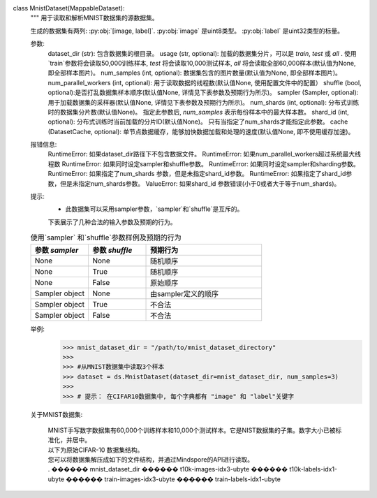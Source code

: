 class MnistDataset(MappableDataset):
    """
    用于读取和解析MNIST数据集的源数据集。

    生成的数据集有两列: :py:obj:`[image, label]`.
    :py:obj:`image` 是uint8类型。
    :py:obj:`label` 是uint32类型的标量。

    参数:
        dataset_dir (str): 包含数据集的根目录。
        usage (str, optional): 加载的数据集分片，可以是 `train`, `test` 或 `all` . 使用`train`参数将会读取50,000训练样本, `test` 将会读取10,000测试样本, `all` 将会读取全部60,000样本(默认值为None, 即全部样本图片)。
        num_samples (int, optional): 数据集包含的图片数量(默认值为None, 即全部样本图片)。
        num_parallel_workers (int, optional): 用于读取数据的线程数(默认值None, 使用配置文件中的配置）
        shuffle (bool, optional):是否打乱数据集样本顺序(默认值None, 详情见下表参数及预期行为所示)。
        sampler (Sampler, optional): 用于加载数据集的采样器(默认值None, 详情见下表参数及预期行为所示)。
        num_shards (int, optional): 分布式训练时的数据集分片数(默认值None)。 指定此参数后, `num_samples` 表示每份样本中的最大样本数。
        shard_id (int, optional): 分布式训练时当前加载的分片ID(默认值None)。 只有当指定了num_shards才能指定此参数。
        cache (DatasetCache, optional): 单节点数据缓存，能够加快数据加载和处理的速度(默认值None, 即不使用缓存加速)。

    报错信息:
        RuntimeError: 如果dataset_dir路径下不包含数据文件。
        RuntimeError: 如果num_parallel_workers超过系统最大线程数
        RuntimeError: 如果同时设定sampler和shuffle参数。
        RuntimeError: 如果同时设定sampler和sharding参数。
        RuntimeError: 如果指定了num_shards 参数，但是未指定shard_id参数。
        RuntimeError: 如果指定了shard_id参数，但是未指定num_shards参数。
        ValueError: 如果shard_id 参数错误(小于0或者大于等于num_shards)。

    提示:
        - 此数据集可以采用sampler参数，`sampler`和`shuffle`是互斥的。
        下表展示了几种合法的输入参数及预期的行为。

    .. list-table:: 使用`sampler` 和`shuffle`参数样例及预期的行为
       :widths: 25 25 50
       :header-rows: 1

       * - 参数 `sampler`
         - 参数 `shuffle`
         - 预期行为
       * - None
         - None
         - 随机顺序
       * - None
         - True
         - 随机顺序
       * - None
         - False
         - 原始顺序
       * - Sampler object
         - None
         - 由sampler定义的顺序
       * - Sampler object
         - True
         - 不合法
       * - Sampler object
         - False
         - 不合法

    举例:
        >>> mnist_dataset_dir = "/path/to/mnist_dataset_directory"
        >>>
        >>> #从MNIST数据集中读取3个样本
        >>> dataset = ds.MnistDataset(dataset_dir=mnist_dataset_dir, num_samples=3)
        >>>
        >>> # 提示： 在CIFAR10数据集中, 每个字典都有 "image" 和 "label"关键字

    关于MNIST数据集:
    
        | MNIST手写数字数据集有60,000个训练样本和10,000个测试样本。它是NIST数据集的子集。数字大小已被标准化，并居中。

        | 以下为原始CIFAR-10 数据集结构。
        | 您可以将数据集解压成如下的文件结构，并通过Mindspore的API进行读取。
        | .
         ������ mnist_dataset_dir
              ������ t10k-images-idx3-ubyte
              ������ t10k-labels-idx1-ubyte
              ������ train-images-idx3-ubyte
              ������ train-labels-idx1-ubyte
